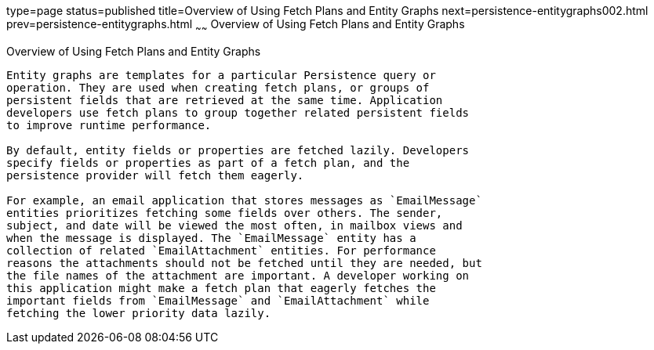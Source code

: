 type=page
status=published
title=Overview of Using Fetch Plans and Entity Graphs
next=persistence-entitygraphs002.html
prev=persistence-entitygraphs.html
~~~~~~
Overview of Using Fetch Plans and Entity Graphs
===============================================

[[A1153411]]

[[overview-of-using-fetch-plans-and-entity-graphs]]
Overview of Using Fetch Plans and Entity Graphs
-----------------------------------------------

Entity graphs are templates for a particular Persistence query or
operation. They are used when creating fetch plans, or groups of
persistent fields that are retrieved at the same time. Application
developers use fetch plans to group together related persistent fields
to improve runtime performance.

By default, entity fields or properties are fetched lazily. Developers
specify fields or properties as part of a fetch plan, and the
persistence provider will fetch them eagerly.

For example, an email application that stores messages as `EmailMessage`
entities prioritizes fetching some fields over others. The sender,
subject, and date will be viewed the most often, in mailbox views and
when the message is displayed. The `EmailMessage` entity has a
collection of related `EmailAttachment` entities. For performance
reasons the attachments should not be fetched until they are needed, but
the file names of the attachment are important. A developer working on
this application might make a fetch plan that eagerly fetches the
important fields from `EmailMessage` and `EmailAttachment` while
fetching the lower priority data lazily.


